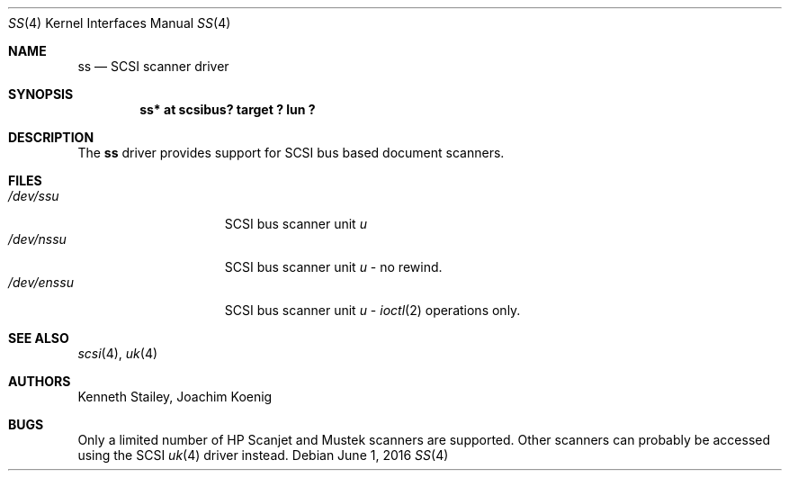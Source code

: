 .\"	$NetBSD: ss.4,v 1.5 2016/06/01 01:46:51 pgoyette Exp $
.\"
.Dd June 1, 2016
.Dt SS 4
.Os
.Sh NAME
.Nm ss
.Nd SCSI scanner driver
.Sh SYNOPSIS
.Cd "ss* at scsibus? target ? lun ?"
.Sh DESCRIPTION
The
.Nm
driver provides support for
.Tn SCSI
bus based document scanners.
.Sh FILES
.Bl -tag -width /dev/rsdXXXXX -compact
.It Pa /dev/ss Ns Ar u
.Tn SCSI
bus scanner unit
.Ar u
.It Pa /dev/nss Ns Ar u
.Tn SCSI
bus scanner unit
.Ar u
\- no rewind.
.It Pa /dev/enss Ns Ar u
.Tn SCSI
bus scanner unit
.Ar u
\-
.Xr ioctl 2
operations only.
.El
.Sh SEE ALSO
.Xr scsi 4 ,
.Xr uk 4
.Sh AUTHORS
.An -nosplit
.An Kenneth Stailey ,
.An Joachim Koenig
.Sh BUGS
Only a limited number of
.Tn HP Scanjet
and
.Tn Mustek
scanners are supported.
Other scanners can probably be accessed using the
.Tn SCSI
.Xr uk 4
driver instead.
